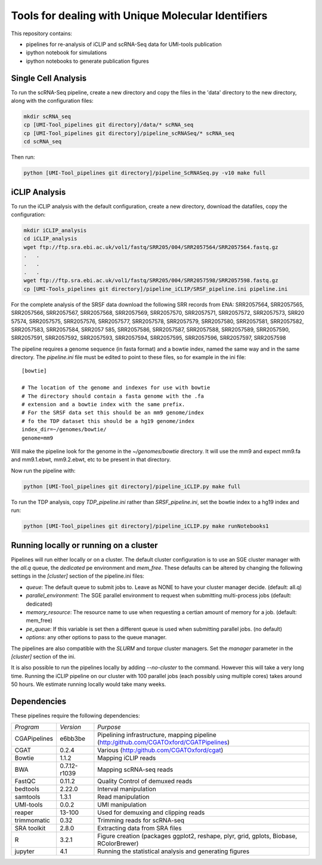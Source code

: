 Tools for dealing with Unique Molecular Identifiers
====================================================

This repository contains:

* pipelines for re-analysis of iCLIP and scRNA-Seq data for UMI-tools publication

* ipython notebook for simulations

* ipython notebooks to generate publication figures


Single Cell Analysis
---------------------

To run the scRNA-Seq pipeline, create a new directory and copy the
files in the 'data' directory to the new directory, along with the
configuration files:

.. code:: bash

   mkdir scRNA_seq
   cp [UMI-Tool_pipelines git directory]/data/* scRNA_seq
   cp [UMI-Tool_pipelines git directory]/pipeline_scRNASeq/* scRNA_seq
   cd scRNA_seq

Then run:

.. code:: bash

   python [UMI-Tool_pipelines git directory]/pipeline_ScRNASeq.py -v10 make full

iCLIP Analysis
---------------

To run the iCLIP analysis with the default configuration, create a new
directory, download the datafiles, copy the configuration:

.. code:: bash

	  mkdir iCLIP_analysis
	  cd iCLIP_analysis
	  wget ftp://ftp.sra.ebi.ac.uk/vol1/fastq/SRR205/004/SRR2057564/SRR2057564.fastq.gz
	  .   .
	  .   .
	  .   .
	  wget ftp://ftp.sra.ebi.ac.uk/vol1/fastq/SRR205/004/SRR2057598/SRR2057598.fastq.gz
	  cp [UMI-Tools_pipelines git directory]/pipeline_iCLIP/SRSF_pipeline.ini pipeline.ini

For the complete analysis of the SRSF data download the following SRR
records from ENA: SRR2057564, SRR2057565, SRR2057566, SRR2057567,
SRR2057568, SRR2057569, SRR2057570, SRR2057571, SRR2057572,
SRR2057573, SRR20 57574, SRR2057575, SRR2057576, SRR2057577,
SRR2057578, SRR2057579, SRR2057580, SRR2057581, SRR2057582,
SRR2057583, SRR2057584, SRR2057 585, SRR2057586, SRR2057587,
SRR2057588, SRR2057589, SRR2057590, SRR2057591, SRR2057592,
SRR2057593, SRR2057594, SRR2057595, SRR2057596, SRR2057597,
SRR2057598

The pipeline requires a genome sequence (in fasta format) and a bowtie 
index, named the same way and in the same directory. The `pipeline.ini`
file must be edited to point to these files, so for example in the ini file::

	[bowtie]

	# The location of the genome and indexes for use with bowtie
	# The directory should contain a fasta genome with the .fa
	# extension and a bowtie index with the same prefix.
	# For the SRSF data set this should be an mm9 genome/index
	# fo the TDP dataset this should be a hg19 genome/index
	index_dir=~/genomes/bowtie/
	genome=mm9

Will make the pipeline look for the genome in the `~/genomes/bowtie` directory.
It will use the mm9 and expect mm9.fa and mm9.1.ebwt, mm9.2.ebwt, etc to be
present in that directory.

Now run the pipeline with:

.. code:: bash

	  python [UMI-Tool_pipelines git directory]/pipeline_iCLIP.py make full

To run the TDP analysis, copy `TDP_pipeline.ini` rather than
`SRSF_pipeline.ini`, set the bowtie index to a hg19 index and run:

.. code:: bash

	   python [UMI-Tool_pipelines git directory]/pipeline_iCLIP.py make runNotebooks1

Running locally or running on a cluster
----------------------------------------

Pipelines will run either locally or on a cluster. The default cluster
configuration is to use an SGE cluster manager with the `all.q` queue,
the `dedicated` pe environment and `mem_free`.  These defaults can be
altered by changing the following settings in the `[cluster]` section
of the pipeline.ini files:

* `queue`: The default queue to submit jobs to. Leave as NONE to have your
  cluster manager decide. (default: all.q)
* `parallel_environment`: The SGE parallel environment to request when
  submitting multi-process jobs (default: dedicated)
* `memory_resource`: The resource name to use when requesting a certian
  amount of memory for a job.  (default: mem_free)
* `pe_queue`: If this variable is set then a different queue is used
  when submitting parallel jobs. (no default)
* `options`: any other options to pass to the queue manager.

The pipelines are also compatible with the `SLURM` and `torque`
cluster managers. Set the `manager` parameter in the `[cluster]`
section of the ini. 

It is also possible to run the pipelines locally by adding
`--no-cluster` to the command.  However this will take a very long
time. Running the iCLIP pipeline on our cluster with 100 parallel jobs
(each possibly using multiple cores) takes around 50 hours. We
estimate running locally would take many weeks.

Dependencies
-------------

These pipelines require the following dependencies:

+--------------------+-------------------+------------------------------------------------+
|*Program*           |*Version*          |*Purpose*                                       |
+--------------------+-------------------+------------------------------------------------+
|CGAPipelines        | e6bb3be           |Pipelining infrastructure, mapping pipeline     |
|                    |                   |(http:/github.com/CGATOxford/CGATPipelines)     | 
+--------------------+-------------------+------------------------------------------------+
|CGAT                | 0.2.4             |Various                                         |
|                    |                   |(http:/github.com/CGATOxford/cgat)              |
+--------------------+-------------------+------------------------------------------------+
|Bowtie              | 1.1.2             |Mapping iCLIP reads                             |
+--------------------+-------------------+------------------------------------------------+
|BWA                 | 0.7.12-r1039      |Mapping scRNA-seq reads                         |
+--------------------+-------------------+------------------------------------------------+
|FastQC              | 0.11.2            |Quality Control of demuxed reads                |
+--------------------+-------------------+------------------------------------------------+
|bedtools            | 2.22.0            |Interval manipulation                           |
+--------------------+-------------------+------------------------------------------------+
|samtools            | 1.3.1             |Read manipulation                               |
+--------------------+-------------------+------------------------------------------------+
|UMI-tools           | 0.0.2             |UMI manipulation                                |
+--------------------+-------------------+------------------------------------------------+
|reaper              | 13-100            |Used for demuxing and clipping reads            |
+--------------------+-------------------+------------------------------------------------+
|trimmomatic         | 0.32              |Trimming reads for scRNA-seq                    |
|                    |                   |                                                |
+--------------------+-------------------+------------------------------------------------+
|SRA toolkit         | 2.8.0             |Extracting data from SRA files                  |
|                    |                   |                                                |
+--------------------+-------------------+------------------------------------------------+
|R                   | 3.2.1             |Figure creation (packages ggplot2, reshape,     |
|                    |                   |plyr, grid, gplots, Biobase, RColorBrewer)      |
+--------------------+-------------------+------------------------------------------------+
|jupyter             | 4.1               |Running the statistical analysis and generating |
|                    |                   |figures                                         |
+--------------------+-------------------+------------------------------------------------+
